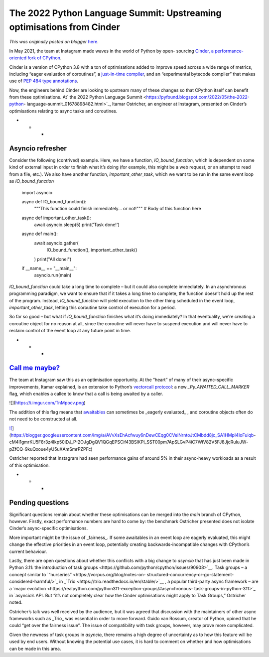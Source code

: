 .. post:: 2022-05-11
   :tags: pycon, post, legacy-blogger
   :author: Python Software Foundation
   :category: Legacy
   :location: World
   :language: en

The 2022 Python Language Summit: Upstreaming optimisations from Cinder
======================================================================

*This was originally posted on blogger* `here <https://pyfound.blogspot.com/2022/05/the-2022-python-language-summit_60.html>`_.

In May 2021, the team at Instagram made waves in the world of Python by open-
sourcing `Cinder, a performance-oriented fork of
CPython <https://github.com/facebookincubator/cinder>`_.

Cinder is a version of CPython 3.8 with a ton of optimisations added to
improve speed across a wide range of metrics, including “eager evaluation of
coroutines”, a `just-in-time
compiler <https://engineering.fb.com/2022/05/02/open-source/cinder-jits-
instagram/>`_, and an “experimental bytecode compiler” that makes use of `PEP
484 <https://peps.python.org/pep-0484/>`_ `type
annotations <https://docs.python.org/3/library/typing.html>`_.

Now, the engineers behind Cinder are looking to upstream many of these changes
so that CPython itself can benefit from these optimisations. At` the 2022
Python Language Summit <https://pyfound.blogspot.com/2022/05/the-2022-python-
language-summit_01678898482.html>`_, Itamar Ostricher, an engineer at Instagram,
presented on Cinder’s optimisations relating to async tasks and coroutines.

  

* * *

Asyncio refresher
-----------------

Consider the following (contrived) example. Here, we have a function,
`IO_bound_function`, which is dependent on some kind of external input in
order to finish what it’s doing (for example, this might be a web request, or
an attempt to read from a file, etc.). We also have another function,
`important_other_task`, which we want to be run in the same event loop as
`IO_bound_function`

    
    
    
    
    import asyncio
    
    
    async def IO_bound_function():
        """This function could finish immediately... or not!"""
        # Body of this function here
    
    
    async def important_other_task():
        await asyncio.sleep(5)
        print('Task done!')
    
    
    async def main():
        await asyncio.gather(
            IO_bound_function(),
            important_other_task()
        )
        print("All done!")
    
    
    if __name__ == "__main__":
        asyncio.run(main)    
    
      
    

`IO_bound_function` could take a long time to complete – but it could also
complete immediately. In an asynchronous programming paradigm, we want to
ensure that if it takes a long time to complete, the function doesn’t hold up
the rest of the program. Instead, `IO_bound_function` will yield execution to
the other thing scheduled in the event loop, `important_other_task`, letting
this coroutine take control of execution for a period.

So far so good – but what if `IO_bound_function` finishes what it’s doing
immediately? In that eventuality, we’re creating a coroutine object for no
reason at all, since the coroutine will never have to suspend execution and
will never have to reclaim control of the event loop at any future point in
time.

  

* * *

`Call me maybe? <https://www.youtube.com/watch?v=fWNaR-rxAic>`_
-------------------------------------------------------------

The team at Instagram saw this as an optimisation opportunity. At the “heart”
of many of their async-specific improvements, Itamar explained, is an
extension to Python’s `vectorcall
protocol <https://docs.python.org/3/c-api/call.html#the-vectorcall-protocol>`_:
a new `_Py_AWAITED_CALL_MARKER` flag, which enables a callee to know that a
call is being awaited by a caller.

  

![](https://i.imgur.com/TnMpocv.png)

  

The addition of this flag means that
`awaitables <https://docs.python.org/3/glossary.html#term-awaitable>`_ can
sometimes be _eagerly evaluated_ , and coroutine objects often do not need to
be constructed at all.

  

`![ <https://blogger.googleusercontent.com/img/a/AVvXsEhAcfwuy6nDewCEqg0CVeiNrntoJtCMbdd8jc_SA1HMpI4IoFuiqb-
cM4l1gmrKU5F8r3z4lkp50iDJ_P-2OJgDgQV1QGqEPSCif43BSlKPl_SST00pm7ApSLGvP4iC7WiV82V5FJ8JjcRuluJW-
pZfCQ-9kuQxoue4yU5uXAmSmrPZPFc=w400-h225>`_](https://blogger.googleusercontent.com/img/a/AVvXsEhAcfwuy6nDewCEqg0CVeiNrntoJtCMbdd8jc_SA1HMpI4IoFuiqb-
cM4l1gmrKU5F8r3z4lkp50iDJ_P-2OJgDgQV1QGqEPSCif43BSlKPl_SST00pm7ApSLGvP4iC7WiV82V5FJ8JjcRuluJW-
pZfCQ-9kuQxoue4yU5uXAmSmrPZPFc)

  
  

Ostricher reported that Instagram had seen performance gains of around 5% in
their async-heavy workloads as a result of this optimisation.

  

* * *

Pending questions
-----------------

Significant questions remain about whether these optimisations can be merged
into the `main` branch of CPython, however. Firstly, exact performance numbers
are hard to come by: the benchmark Ostricher presented does not isolate
Cinder’s async-specific optimisations.

More important might be the issue of _fairness_. If some awaitables in an
event loop are eagerly evaluated, this might change the effective priorities
in an event loop, potentially creating backwards-incompatible changes with
CPython’s current behaviour.

Lastly, there are open questions about whether this conflicts with a big
change to `asyncio` that has just been made in Python 3.11: the introduction
of _`task groups <https://github.com/python/cpython/issues/90908>`__. Task
groups – a concept similar to `“nurseries” <https://vorpus.org/blog/notes-on-
structured-concurrency-or-go-statement-considered-harmful/>`_ in
_`Trio <https://trio.readthedocs.io/en/stable/>`__ , a popular third-party async
framework – are a `major
evolution <https://realpython.com/python311-exception-groups/#asynchronous-
task-groups-in-python-311>`_ in `asyncio`’s API. But “it’s not completely clear
how the Cinder optimisations might apply to Task Groups,” Ostricher noted.

Ostricher’s talk was well received by the audience, but it was agreed that
discussion with the maintainers of other async frameworks such as _Trio_ was
essential in order to move forward. Guido van Rossum, creator of Python,
opined that he could “get over the fairness issue”. The issue of compatibility
with task groups, however, may prove more complicated.

Given the newness of task groups in `asyncio`, there remains a high degree of
uncertainty as to how this feature will be used by end users. Without knowing
the potential use cases, it is hard to comment on whether and how
optimisations can be made in this area.

